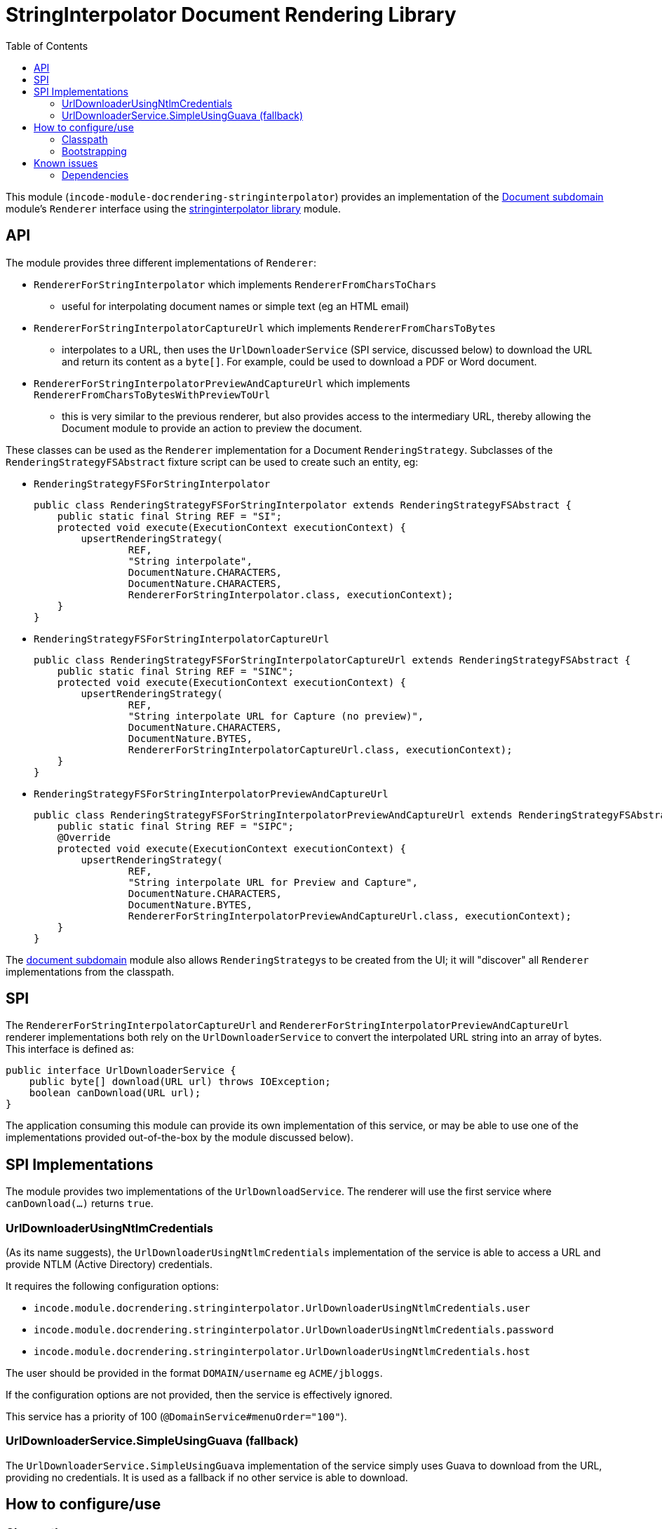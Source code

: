[[lib-docrendering-stringinterpolator]]
= StringInterpolator Document Rendering Library
:_basedir: ../../../
:_imagesdir: images/
:generate_pdf:
:toc:

This module (`incode-module-docrendering-stringinterpolator`) provides an implementation of the xref:../../dom/document/dom-document.adoc#[Document subdomain] module's `Renderer` interface using the xref:../../lib/stringinterpolator/lib-stringinterpolator.adoc#[stringinterpolator library] module.


== API

The module provides three different implementations of `Renderer`:

* `RendererForStringInterpolator` which implements `RendererFromCharsToChars`

** useful for interpolating document names or simple text (eg an HTML email)

* `RendererForStringInterpolatorCaptureUrl` which implements `RendererFromCharsToBytes`

** interpolates to a URL, then uses the `UrlDownloaderService` (SPI service, discussed below) to download the URL and return its content as a `byte[]`.
For example, could be used to download a PDF or Word document.

* `RendererForStringInterpolatorPreviewAndCaptureUrl` which implements `RendererFromCharsToBytesWithPreviewToUrl`

** this is very similar to the previous renderer, but also provides access to the intermediary URL, thereby allowing the Document module to provide an action to preview the document.


These classes can be used as the `Renderer` implementation for a Document `RenderingStrategy`.
Subclasses of the `RenderingStrategyFSAbstract` fixture script can be used to create such an entity, eg:

* `RenderingStrategyFSForStringInterpolator` +
+
[source,java]
----
public class RenderingStrategyFSForStringInterpolator extends RenderingStrategyFSAbstract {
    public static final String REF = "SI";
    protected void execute(ExecutionContext executionContext) {
        upsertRenderingStrategy(
                REF,
                "String interpolate",
                DocumentNature.CHARACTERS,
                DocumentNature.CHARACTERS,
                RendererForStringInterpolator.class, executionContext);
    }
}
----

* `RenderingStrategyFSForStringInterpolatorCaptureUrl` +
+
[source,java]
----
public class RenderingStrategyFSForStringInterpolatorCaptureUrl extends RenderingStrategyFSAbstract {
    public static final String REF = "SINC";
    protected void execute(ExecutionContext executionContext) {
        upsertRenderingStrategy(
                REF,
                "String interpolate URL for Capture (no preview)",
                DocumentNature.CHARACTERS,
                DocumentNature.BYTES,
                RendererForStringInterpolatorCaptureUrl.class, executionContext);
    }
}
----

* `RenderingStrategyFSForStringInterpolatorPreviewAndCaptureUrl` +
+
[source,java]
----
public class RenderingStrategyFSForStringInterpolatorPreviewAndCaptureUrl extends RenderingStrategyFSAbstract {
    public static final String REF = "SIPC";
    @Override
    protected void execute(ExecutionContext executionContext) {
        upsertRenderingStrategy(
                REF,
                "String interpolate URL for Preview and Capture",
                DocumentNature.CHARACTERS,
                DocumentNature.BYTES,
                RendererForStringInterpolatorPreviewAndCaptureUrl.class, executionContext);
    }
}
----

The xref:../../dom/document/dom-document.adoc#[document subdomain] module also allows ``RenderingStrategy``s to be created from the UI; it will "discover" all `Renderer` implementations from the classpath.


== SPI

The `RendererForStringInterpolatorCaptureUrl` and `RendererForStringInterpolatorPreviewAndCaptureUrl` renderer implementations both rely on the `UrlDownloaderService` to convert the interpolated URL string into an array of bytes.
This interface is defined as:

[source,java]
----
public interface UrlDownloaderService {
    public byte[] download(URL url) throws IOException;
    boolean canDownload(URL url);
}
----

The application consuming this module can provide its own implementation of this service, or may be able to use one of the implementations provided out-of-the-box by the module discussed below).


== SPI Implementations

The module provides two implementations of the `UrlDownloadService`.
The renderer will use the first service where `canDownload(...)` returns `true`.


=== UrlDownloaderUsingNtlmCredentials

(As its name suggests), the `UrlDownloaderUsingNtlmCredentials` implementation of the service is able to access a URL and provide NTLM (Active Directory) credentials.

It requires the following configuration options:

* `incode.module.docrendering.stringinterpolator.UrlDownloaderUsingNtlmCredentials.user`
* `incode.module.docrendering.stringinterpolator.UrlDownloaderUsingNtlmCredentials.password`
* `incode.module.docrendering.stringinterpolator.UrlDownloaderUsingNtlmCredentials.host`

The user should be provided in the format `DOMAIN/username` eg `ACME/jbloggs`.

If the configuration options are not provided, then the service is effectively ignored.

This service has a priority of 100 (`@DomainService#menuOrder="100"`).



=== UrlDownloaderService.SimpleUsingGuava (fallback)

The `UrlDownloaderService.SimpleUsingGuava` implementation of the service simply uses Guava to download from the URL, providing no credentials.
It is used as a fallback if no other service is able to download.



== How to configure/use

=== Classpath

Update your classpath by adding this dependency in your dom project's `pom.xml`:

[source,xml]
----
<dependency>
    <groupId>org.incode.example.docrendering</groupId>
    <artifactId>incode-example-docrendering-stringinterpolator-dom</artifactId>
    <version>1.15.1.1</version>
</dependency>
----


Check for later releases by searching http://search.maven.org/#search|ga|1|incode-module-docrendering-stringinterpolator-dom[Maven Central Repo].

For instructions on how to use the latest `-SNAPSHOT`, see the xref:../../../pages/contributors-guide/contributors-guide.adoc#[contributors guide].


=== Bootstrapping


In the `AppManifest`, update its `getModules()` method, eg:

[source,java]
----
@Override
public List<Class<?>> getModules() {
    return Arrays.asList(
            ...
            org.incode.example.docrendering.stringinterpolator.dom.StringInterpolatorDocRenderingModule.class,
    );
}
----




== Known issues

None known at this time.



=== Dependencies

Maven can report modules dependencies using:


[source,bash]
----
mvn dependency:list -o -pl modules/dom/docrendering-stringinterpolator/impl -D excludeTransitive=true
----

which, excluding Apache Isis itself, returns these compile/runtime dependencies:

[source,bash]
----
org.apache.httpcomponents:httpclient:jar:4.5.2
----

From the Incode Platform it uses:

* xref:../../lib/base/lib-base.adoc#[base library] module
* xref:../../lib/stringinterpolator/lib-stringinterpolator.adoc#[stringinterpolator library] module
* xref:../../dom/document/dom-document.adoc#[document example subdomain] module
